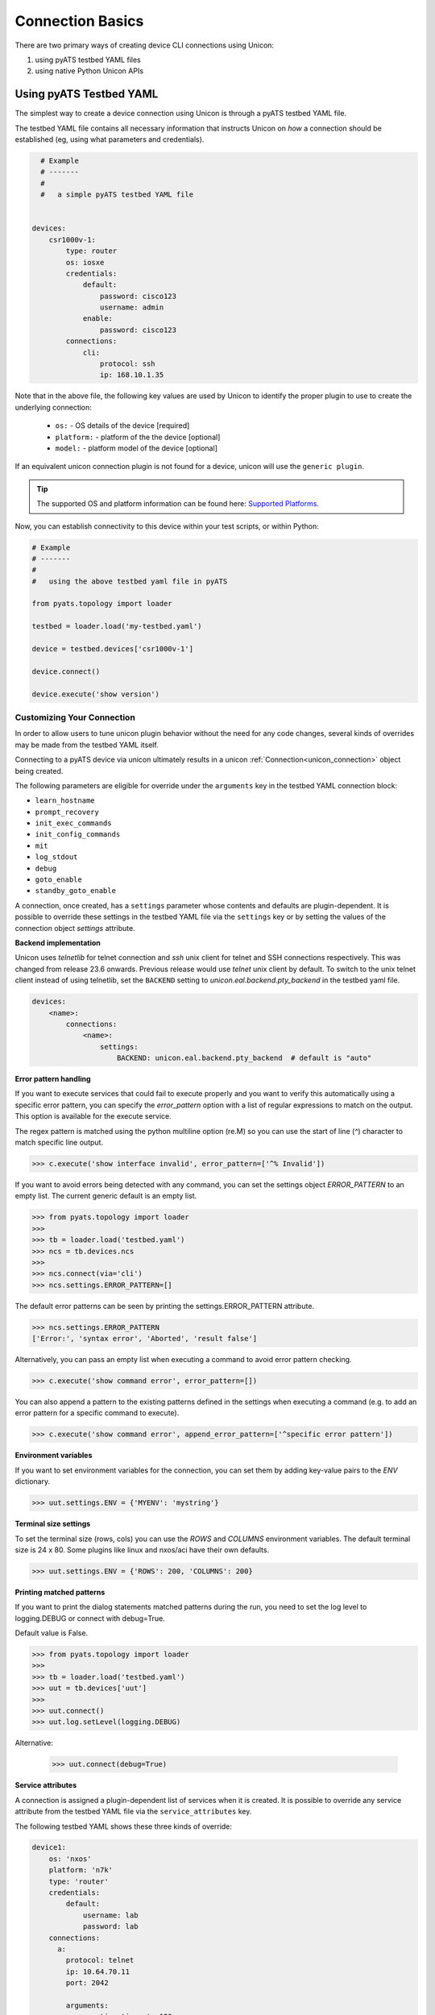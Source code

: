 Connection Basics
=================

.. _unicon_connection:


There are two primary ways of creating device CLI connections using Unicon:

1. using pyATS testbed YAML files
2. using native Python Unicon APIs


Using pyATS Testbed YAML
------------------------

The simplest way to create a device connection using Unicon is through a
pyATS testbed YAML file.

The testbed YAML file contains all necessary information that instructs Unicon
on *how* a connection should be established (eg, using what parameters and
credentials).

.. code-block:: yaml

    # Example
    # -------
    #
    #   a simple pyATS testbed YAML file


  devices:
      csr1000v-1:
          type: router
          os: iosxe
          credentials:
              default:
                  password: cisco123
                  username: admin
              enable:
                  password: cisco123
          connections:
              cli:
                  protocol: ssh
                  ip: 168.10.1.35

Note that in the above file, the following key values are used by Unicon
to identify the proper plugin to use to create the underlying connection:

  * ``os:`` -  OS details of the device [required]
  * ``platform:`` -  platform of the the device [optional]
  * ``model:`` - platform model of the device [optional]

If an equivalent unicon connection plugin is not found for a device, unicon
will use the ``generic plugin``.

.. tip::

    The supported OS and platform information can be found here: `Supported Platforms`_.


.. _Supported Platforms: introduction.html#supported-platforms

Now, you can establish connectivity to this device within your
test scripts, or within Python:

.. code-block:: python

    # Example
    # -------
    #
    #   using the above testbed yaml file in pyATS

    from pyats.topology import loader

    testbed = loader.load('my-testbed.yaml')

    device = testbed.devices['csr1000v-1']

    device.connect()

    device.execute('show version')

Customizing Your Connection
"""""""""""""""""""""""""""

In order to allow users to tune unicon plugin behavior without the need for
any code changes, several kinds of overrides may be made from the testbed
YAML itself.

Connecting to a pyATS device via unicon ultimately results in a unicon
:ref:`Connection<unicon_connection>` object being created.

The following parameters are eligible for override under the ``arguments`` key
in the testbed YAML connection block:

- ``learn_hostname``
- ``prompt_recovery``
- ``init_exec_commands``
- ``init_config_commands``
- ``mit``
- ``log_stdout``
- ``debug``
- ``goto_enable``
- ``standby_goto_enable``


.. _settings_control:

A connection, once created, has a ``settings`` parameter whose contents and
defaults are plugin-dependent.  It is possible to override these settings in the
testbed YAML file via the ``settings`` key or by setting the values of the
connection object `settings` attribute.

.. _controlled_settings:

**Backend implementation**

Unicon uses `telnetlib` for telnet connection and `ssh` unix client for telnet
and SSH connections respectively. This was changed from release 23.6 onwards.
Previous release would use `telnet` unix client by default. To switch to the
unix telnet client instead of using telnetlib, set the ``BACKEND`` setting to
`unicon.eal.backend.pty_backend` in the testbed yaml file.

.. code-block:: yaml

    devices:
        <name>:
            connections:
                <name>:
                    settings:
                        BACKEND: unicon.eal.backend.pty_backend  # default is "auto"


**Error pattern handling**

If you want to execute services that could fail to execute properly and you want to verify
this automatically using a specific error pattern, you can specify the `error_pattern`
option with a list of regular expressions to match on the output. This option is available
for the execute service.

The regex pattern is matched using the python multiline option (re.M) so you can use
the start of line (`^`) character to match specific line output.

.. code-block:: python

    >>> c.execute('show interface invalid', error_pattern=['^% Invalid'])

If you want to avoid errors being detected with any command, you can set the settings object
`ERROR_PATTERN` to an empty list. The current generic default is an empty list.

.. code-block:: python

    >>> from pyats.topology import loader
    >>>
    >>> tb = loader.load('testbed.yaml')
    >>> ncs = tb.devices.ncs
    >>>
    >>> ncs.connect(via='cli')
    >>> ncs.settings.ERROR_PATTERN=[]

The default error patterns can be seen by printing the settings.ERROR_PATTERN attribute.

.. code-block:: python

    >>> ncs.settings.ERROR_PATTERN
    ['Error:', 'syntax error', 'Aborted', 'result false']

Alternatively, you can pass an empty list when executing a command to avoid error pattern checking.

.. code-block:: python

    >>> c.execute('show command error', error_pattern=[])

You can also append a pattern to the existing patterns defined in the settings when executing a command
(e.g. to add an error pattern for a specific command to execute).

.. code-block:: python

    >>> c.execute('show command error', append_error_pattern=['^specific error pattern'])

**Environment variables**

If you want to set environment variables for the connection, you can set them
by adding key-value pairs to the `ENV` dictionary.

.. code-block:: python

    >>> uut.settings.ENV = {'MYENV': 'mystring'}

**Terminal size settings**

To set the terminal size (rows, cols) you can use the `ROWS` and `COLUMNS`
environment variables. The default terminal size is 24 x 80. Some plugins
like linux and nxos/aci have their own defaults.

.. code-block:: python

    >>> uut.settings.ENV = {'ROWS': 200, 'COLUMNS': 200}

**Printing matched patterns**

If you want to print the dialog statements matched patterns during the run,
you need to set the log level to logging.DEBUG or connect with debug=True.

Default value is False.

.. code-block:: python

    >>> from pyats.topology import loader
    >>>
    >>> tb = loader.load('testbed.yaml')
    >>> uut = tb.devices['uut']
    >>>
    >>> uut.connect()
    >>> uut.log.setLevel(logging.DEBUG)

Alternative:

    >>> uut.connect(debug=True)


**Service attributes**

A connection is assigned a plugin-dependent list of services when it is created.
It is possible to override any service attribute from the testbed YAML file
via the ``service_attributes`` key.


The following testbed YAML shows these three kinds of override:

.. code-block:: yaml

  device1:
      os: 'nxos'
      platform: 'n7k'
      type: 'router'
      credentials:
          default:
              username: lab
              password: lab
      connections:
        a:
          protocol: telnet
          ip: 10.64.70.11
          port: 2042

          arguments:
            connection_timeout: 120
            mit: True

          settings:
            ESCAPE_CHAR_CHATTY_TERM_WAIT: 1

          service_attributes:
            ping:
              timeout: 1234


.. note ::

   Details specified under the ``arguments``, ``settings`` or
   ``service_attributes`` connection block keys take
   precedence over any identically-named details passed to the
   ``device.connect()`` call.

   Using the above testbed YAML as an example:

   Calling ``device1.connect(connection_timeout=240)``
   results in ``device1.connection_timeout`` being set to 120.

   Calling
   ``device1.connect(settings=dict(ESCAPE_CHAR_CHATTY_TERM_WAIT=10))``
   results in ``device1.settings.ESCAPE_CHAR_CHATTY_TERM_WAIT`` being set to 1.

   Calling ``device1.connect(service_attributes=dict(ping=dict(timeout=1)))``
   results in ``device1.ping.timeout`` being set to 1234.


If you want to change to default timeout value for execute and configure service,
you can set the ``EXEC_TIMEOUT`` and ``CONFIG_TIMEOUT`` in the testbed file:

.. code-block:: yaml

  device1:
      os: 'nxos'
      platform: 'n7k'
      type: 'router'
      credentials:
          default:
              username: lab
              password: lab
      connections:
        a:
          protocol: telnet
          ip: 10.64.70.11
          port: 2042

          settings:
            EXEC_TIMEOUT: 120
            CONFIG_TIMEOUT: 120


**EOF Exception handling**

If device connection is closed/terminated unexpectedly during service calling, we can reconnect
to device. EOF exception is raised by Spawn when connection is not available.

Sample usage:

.. code-block:: python

    from unicon.core.errors import EOF, SubCommandFailure
    try:
      d.execute(cmd) # or any service call.
    except SubCommandFailure as e:
      if isinstance(e.__cause__, EOF):
        print('Connection closed, try reconnect')
        d.disconnect()
        d.connect()



Example: Single NXOS
""""""""""""""""""""

Every other platform can use the same sample file by changing the os, platform, model. The Moonshine platform does not require a username or password, so
these are omitted (see below for an example).

.. code-block:: yaml

  step-n7k-1:
      os: 'nxos'
      platform: 'n7k'
      type: 'router'
      credentials:
          default:
              username: lab
              password: lab
      connections:
        defaults:
          class: 'unicon.Unicon'
        a:
          protocol: telnet
          ip: 10.64.70.11
          port: 2042

For more info on testbed refer to :ref:`topology<schema>` package.


**Connecting to the device using the above testbed file:**

.. note::

  unicon Connection arguments may be passed in the pyATS
  ``device.connect()``.  For example: ``device.connect(learn_hostname=True)``.



.. code-block:: python

  >>> from pyats.topology import loader
  >>> tb = loader.load("testbed.yaml")
  >>> uut = tb.devices['step-n7k-1']
  >>> uut.connect()

  2016-04-06T12:06:50: %UNICON-INFO: +++ initializing context +++

  2016-04-06T12:06:50: %UNICON-INFO: +++ initializing state_machine +++

  2016-04-06T12:06:50: %UNICON-INFO: +++ initializing services +++

  2016-04-06T12:06:50: %UNICON-INFO: adding service  ping   :  <unicon.plugins.generic.service_implementation.Ping object at 0x10441ff98>

  2016-04-06T12:06:50: %UNICON-INFO: adding service  reload   :  <unicon.plugins.nxos.service_implementation.Reload object at 0x10441fef0>

  2016-04-06T12:06:50: %UNICON-INFO: adding service  sendline   :  <unicon.plugins.generic.service_implementation.Sendline object at 0x10441ffd0>

  2016-04-06T12:06:50: %UNICON-INFO: adding service  list_vdc   :  <unicon.plugins.nxos.service_implementation.ListVdc object at 0x10441f978>

  2016-04-06T12:06:50: %UNICON-INFO: adding service  copy   :  <unicon.plugins.generic.service_implementation.Copy object at 0x10443b048>

  2016-04-06T12:06:50: %UNICON-INFO: adding service  switchto   :  <unicon.plugins.nxos.service_implementation.SwitchVdc object at 0x10443b0b8>

  2016-04-06T12:06:50: %UNICON-INFO: adding service  disable   :  <unicon.plugins.generic.service_implementation.Disable object at 0x10443b0f0>

  2016-04-06T12:06:50: %UNICON-INFO: adding service  send   :  <unicon.plugins.generic.service_implementation.Send object at 0x10443b128>

  2016-04-06T12:06:50: %UNICON-INFO: adding service  delete_vdc   :  <unicon.plugins.nxos.service_implementation.DeleteVdc object at 0x10443b160>

  2016-04-06T12:06:50: %UNICON-INFO: adding service  ping6   :  <unicon.plugins.nxos.service_implementation.Ping6 object at 0x10443b198>

  2016-04-06T12:06:50: %UNICON-INFO: adding service  execute   :  <unicon.plugins.generic.service_implementation.Execute object at 0x10443b208>

  2016-04-06T12:06:50: %UNICON-INFO: adding service  enable   :  <unicon.plugins.generic.service_implementation.Enable object at 0x10443b240>

  2016-04-06T12:06:50: %UNICON-INFO: adding service  shellexec   :  <unicon.plugins.nxos.service_implementation.ShellExec object at 0x10443b278>

  2016-04-06T12:06:50: %UNICON-INFO: adding service  switchback   :  <unicon.plugins.nxos.service_implementation.SwitchbackVdc object at 0x10443b2b0>

  2016-04-06T12:06:50: %UNICON-INFO: adding service  config   :  <unicon.plugins.generic.service_implementation.Config object at 0x10443b2e8>

  2016-04-06T12:06:50: %UNICON-INFO: adding service  create_vdc   :  <unicon.plugins.nxos.service_implementation.CreateVdc object at 0x10443b320>

  2016-04-06T12:06:50: %UNICON-INFO: adding service  expect   :  <unicon.plugins.generic.service_implementation.Expect object at 0x10443b358>

  2016-04-06T12:06:50: %UNICON-INFO: adding service  log_user   :  <unicon.plugins.generic.service_implementation.LogUser object at 0x10443b390>

  2016-04-06T12:06:50: %UNICON-INFO: connection to step-n7k-1

  2016-04-06T12:06:50: %UNICON-INFO: +++ connection to spawn_command: telnet 10.64.70.24 2061, id: 4358177400 +++

  2016-04-06T12:06:50: %UNICON-INFO: telnet 10.64.70.24 2061
  Trying 10.64.70.24...
  Connected to ts-nostg-mm18.cisco.com.
  Escape character is '^]'.

  step-n7k-1#
  2016-04-06T12:06:51: %UNICON-INFO: +++ initializing handle +++

  2016-04-06T12:06:51: %UNICON-INFO: +++ execute  +++
  term length 0
  step-n7k-1#
  2016-04-06T12:06:51: %UNICON-INFO: +++ execute  +++
  term width 511
  step-n7k-1#
  2016-04-06T12:06:51: %UNICON-INFO: +++ execute  +++
  terminal session-timeout 0
  step-n7k-1#
  2016-04-06T12:06:51: %UNICON-INFO: +++ config  +++
  config term
  Enter configuration commands, one per line.  End with CNTL/Z.
  step-n7k-1(config)# no logging console
  step-n7k-1(config)# line console
  step-n7k-1(config-console)# exec-timeout 0
  step-n7k-1(config-console)# terminal width 511
  step-n7k-1(config-console)# end
  step-n7k-1#


Example: Linux Server
"""""""""""""""""""""

Specifying linux device in testbed file template is almost the same as router template, except Unicon
looks for `linux` block in the device details and os has to be mentioned as `linux`

.. code-block:: yaml

  mohamoha-ads:
      os: 'linux'
      credentials:
          default:
              username: admin
              password: password
      connections:
        defaults:
          class: 'unicon.Unicon'
        linux:
          protocol: ssh
          ip: mohamoha-ads
      type: 'linux'


**Connecting to linux machine using above testbed file:**

.. code-block:: python

    >>> from pyats.topology import loader
    >>> tb = loader.load("testbed.yaml")

    >>> server = tb.devices['mohamoha-ads']

    >>> server.connect()

    2016-04-06T12:10:49: %UNICON-INFO: +++ initializing context +++

    2016-04-06T12:10:49: %UNICON-INFO: +++ initializing state_machine +++

    2016-04-06T12:10:49: %UNICON-INFO: +++ initializing services +++

    2016-04-06T12:10:49: %UNICON-INFO: adding service  send   :  <unicon.plugins.generic.service_implementation.Send object at 0x10443b9b0>

    2016-04-06T12:10:49: %UNICON-INFO: adding service  execute   :  <unicon.plugins.linux.service_implementation.Execute object at 0x10443be48>

    2016-04-06T12:10:49: %UNICON-INFO: adding service  sendline   :  <unicon.plugins.generic.service_implementation.Sendline object at 0x10443be80>

    2016-04-06T12:10:49: %UNICON-INFO: adding service  expect   :  <unicon.plugins.generic.service_implementation.Expect object at 0x10443beb8>

    2016-04-06T12:10:49: %UNICON-INFO: adding service  log_user   :  <unicon.plugins.generic.service_implementation.LogUser object at 0x10443bef0>

    2016-04-06T12:10:49: %UNICON-INFO: connection to mohamoha-ads

    2016-04-06T12:10:49: %UNICON-INFO: +++ connection to spawn_command: ssh -l mohamoha 64.103.223.250, id: 4366516064 +++

    2016-04-06T12:10:49: %UNICON-INFO: ssh -l mohamoha 64.103.223.250

    Last login: Mon Apr  4 16:12:21 2016 from 10.232.8.212
    Cisco Linux 5.50-5Server Kickstarted on: Sat Jun 13 05:53:15 PDT 2009.

    bgl-ads-842:129>
    2016-04-06T12:10:49: %UNICON-INFO: +++ initializing handle +++

    2016-04-06T12:10:49: %UNICON-INFO: Attaching  all Subcommands

**Connection to Linux with additional SSH options:**

If you want the linux connection to take additional ssh options, then it's better
to use `command` key. Unicon will take the value of `command` and spawns.
Command value should be the complete command to be spawned.

.. code-block:: yaml

  mohamoha-ads:
      os: 'linux'
      credentials:
          default:
              username: admin
              password: password
      connections:
        defaults:
          class: 'unicon.Unicon'
        linux:
          command: 'ssh -l admin 10.1.1.1 -oHostKeyAlgorithms=+ssh-dss'
      type: 'linux'


**Connecting to another TCP port using SSH:**

If you want to connect to another port with SSH, you can use the port option in the testbed file:

.. code-block:: yaml

  lnx-vm:
      os: 'linux'
      credentials:
          default:
              username: admin
              password: password
      connections:
        defaults:
          class: 'unicon.Unicon'
        linux:
          protocol: ssh
          ip: 10.1.1.1
          port: 2200
      type: 'linux'



Example: Moonshine
""""""""""""""""""

.. _unicon user_guide connection moonshine:

Specifying a Moonshine device in the testbed file template is again very similar to the above examples,
except Unicon looks for the `iosxr` os and `moonshine` type and platform, and no username or password is
required.

.. code-block:: yaml

  bringup:
    xrut:
      base_dir: /auto/xrut/xrut-gold
      sim_dir: /path/to/my/xrut/sim/dir
  devices:
    moonshine-1:
      os: iosxr
      platform: moonshine
      type: moonshine
      credentials:
          default:
              username: admin
              password: password
      connections:
        defaults: {class: unicon.XRUTConnect}
        a: {protocol: xrutconnect}

Please note that devices using the xrutconnect protocol should specify the default connection class as
unicon.XRUTConnect.

For information on how to create such a testbed file via the `xrutbringup` command, passing in a logical
testbed file and a clean.yaml file, please see :ref:`dyntopo xrut working examples moonshine` .


Example: NSO
""""""""""""

.. _unicon user_guide connection nso:

To connect to the Network Service Orchestrator CLI via SSH, use the 'nso' OS type and specify the
ssh port under the connection details.

.. code-block:: yaml

    # example testbed.yaml file for NSO CLI
    devices:
      ncs:
        os: nso
        credentials:
          default:
              username: admin
              password: password
        connections:
          defaults:
            class: unicon.Unicon
            via: cli
          con:
            command: ncs_cli -C
          cli:
            credentials:
              nso:
                  username: admin
                  password: cisco1234
            login_creds: nso
            protocol: ssh
            ip: 127.0.0.1
            port: 2024



**Connecting to NSO CLI via SSH using above testbed file:**

As shown in the example below, use the connect() method to initiate the connection,
specify the 'via' option if no default is configured under the connection defaults.

The ncs.conf configuration file section for the SSH service for NSO is shown below.

.. code-block:: xml

    <cli>
      <enabled>true</enabled>
      <style>c</style>

      <!-- Use the builtin SSH server -->
      <ssh>
        <enabled>true</enabled>
        <ip>0.0.0.0</ip>
        <port>2024</port>
      </ssh>


This example uses the 'cli' connection which initiates a SSH session the to default port of the NSO SSH service.

.. code-block:: python

    >>> from pyats.topology import loader
    >>> tb = loader.load("testbed.yaml")

    >>> ncs = tb.devices.ncs

    >>> ncs.connect(via='cli')

    2017-06-02T08:15:55: %UNICON-INFO: +++ initializing context +++

    2017-06-02T08:15:55: %UNICON-INFO: +++ initializing state_machine +++

    2017-06-02T08:15:55: %UNICON-INFO: +++ initializing services +++

    2017-06-02T08:15:55: %UNICON-INFO: adding service  execute   :  <unicon.plugins.nso.service_implementation.Execute object at 0x7ff3549ba630>

    2017-06-02T08:15:55: %UNICON-INFO: adding service  cli_style   :  <unicon.plugins.nso.service_implementation.CliStyle object at 0x7ff3549ba668>

    2017-06-02T08:15:55: %UNICON-INFO: adding service  log_user   :  <unicon.plugins.generic.service_implementation.LogUser object at 0x7ff3549ba6a0>

    2017-06-02T08:15:55: %UNICON-INFO: adding service  sendline   :  <unicon.plugins.generic.service_implementation.Sendline object at 0x7ff3549ba6d8>

    2017-06-02T08:15:55: %UNICON-INFO: adding service  expect   :  <unicon.plugins.generic.service_implementation.Expect object at 0x7ff3549ba710>

    2017-06-02T08:15:55: %UNICON-INFO: adding service  configure   :  <unicon.plugins.nso.service_implementation.Configure object at 0x7ff3549ba748>

    2017-06-02T08:15:55: %UNICON-INFO: adding service  send   :  <unicon.plugins.generic.service_implementation.Send object at 0x7ff3549ba780>

    2017-06-02T08:15:55: %UNICON-INFO: connection to ncs

    2017-06-02T08:15:55: %UNICON-INFO: +++ connection to spawn_command: ssh -l admin 127.0.0.1 -p 2024, id: 140683073268704 +++

    2017-06-02T08:15:55: %UNICON-INFO: ssh -l admin 127.0.0.1 -p 2024
    admin@127.0.0.1's password:

    admin connected from 127.0.0.1 using ssh on nso-dev-server
    admin@ncs#
    2017-06-02T08:15:55: %UNICON-INFO: +++ initializing handle +++

    2017-06-02T08:15:55: %UNICON-INFO: +++ None  +++
    paginate false
    admin@ncs#
    2017-06-02T08:15:55: %UNICON-INFO: +++ execute  +++
    screen-length 0
    admin@ncs#
    2017-06-02T08:15:55: %UNICON-INFO: +++ execute  +++
    screen-width 0
    admin@ncs#
    2017-06-02T08:15:55: %UNICON-INFO: Attaching  all Subcommands
    >>>



**Connecting to NSO CLI via ncs_cli command using above testbed file**

It is also possible to run the ncs_cli command to initiate the CLI session,
use the 'command' option in the testbed.yaml file to specify the ncs_cli command.

Specify the 'via' option if the default is not specified in the connection defaults.


.. code-block:: python

    >>> ncs.connect(via='con')

    2017-06-02T08:19:19: %UNICON-INFO: +++ initializing context +++

    2017-06-02T08:19:19: %UNICON-INFO: +++ initializing state_machine +++

    2017-06-02T08:19:19: %UNICON-INFO: +++ initializing services +++

    2017-06-02T08:19:19: %UNICON-INFO: adding service  send   :  <unicon.plugins.generic.service_implementation.Send object at 0x7fab8e932320>

    2017-06-02T08:19:19: %UNICON-INFO: adding service  log_user   :  <unicon.plugins.generic.service_implementation.LogUser object at 0x7fab8e932358>

    2017-06-02T08:19:19: %UNICON-INFO: adding service  configure   :  <unicon.plugins.nso.service_implementation.Configure object at 0x7fab8e932390>

    2017-06-02T08:19:19: %UNICON-INFO: adding service  cli_style   :  <unicon.plugins.nso.service_implementation.CliStyle object at 0x7fab8e9323c8>

    2017-06-02T08:19:19: %UNICON-INFO: adding service  execute   :  <unicon.plugins.nso.service_implementation.Execute object at 0x7fab8e932400>

    2017-06-02T08:19:19: %UNICON-INFO: adding service  sendline   :  <unicon.plugins.generic.service_implementation.Sendline object at 0x7fab8e932438>

    2017-06-02T08:19:19: %UNICON-INFO: adding service  expect   :  <unicon.plugins.generic.service_implementation.Expect object at 0x7fab8e932470>

    2017-06-02T08:19:19: %UNICON-INFO: connection to ncs

    2017-06-02T08:19:19: %UNICON-INFO: +++ connection to spawn_command: ncs_cli -C, id: 140374808144136 +++

    2017-06-02T08:19:19: %UNICON-INFO: ncs_cli -C

    dwapstra connected from 10.0.2.2 using ssh on nso-dev-server
    dwapstra@ncs#
    2017-06-02T08:19:19: %UNICON-INFO: +++ initializing handle +++

    2017-06-02T08:19:19: %UNICON-INFO: +++ None  +++
    paginate false
    dwapstra@ncs#
    2017-06-02T08:19:19: %UNICON-INFO: +++ execute  +++
    screen-length 0
    dwapstra@ncs#
    2017-06-02T08:19:19: %UNICON-INFO: +++ execute  +++
    screen-width 0
    dwapstra@ncs#
    2017-06-02T08:19:19: %UNICON-INFO: Attaching  all Subcommands



Example: ConfD
""""""""""""""

.. _unicon user_guide connection confd:

To connect to ConfD based CLI via SSH, use the 'confd' OS type and specify the
ssh port (if needed) under the connection details.

For NSO, the 'os' needs to be specified, 'platform' can be omitted.
For CSP, ESC and NFVIS, the 'platform' needs to be specified.

.. code-block:: yaml

    # example testbed.yaml file for NSO CLI
    devices:
      ncs:
        os: confd
        type: router
        # platform: 'csp', 'esc' or 'nfvis'
        credentials:
          default:
              username: admin
              password: cisco1234
        connections:
          defaults:
            class: unicon.Unicon
            via: cli
          cli:
            protocol: ssh
            ip: 127.0.0.1
            port: 2024



Example: VOS
""""""""""""

.. _unicon user_guide connection vos:

To connect to Cisco Unified Collaboration based CLI via SSH, use the 'vos' OS type and specify the
ssh port (if needed) under the connection details.

.. code-block:: yaml

    # example testbed.yaml file for VOS CLI
    devices:
      cm:
        os: vos
        type: server
        credentials:
          default:
              username: admin
              password: cisco1234
        connections:
          defaults:
            class: unicon.Unicon
            via: cli
          cli:
            protocol: ssh
            ip: 10.0.0.1
            port: 22


pyATS Connection Pool
---------------------
Unicon (IOSXE, NXOS and IOSXR) plugins now support creating a pool of shareable
connections to be distributed among device action requests promoting speed and
avoiding race condition and deadlocks.

.. code-block:: python

    # Example
    # -------
    #
    # Connection pool using unicon.Unicon class example
    # Assuming we have a device that is defined in the testbed yaml file as above

    # using the above device, create a pool of 5 workers
    >>> device.start_pool(alias = 'pool', ----- > Connection pool will be accessed as "device.pool"
                          via = 'mgmt',   ----- > Connection name as in testbed yaml
                          size = 5)

    # Now all action requests sent to the device will run simultaneously on the
    # 5 connections (knows as workers) on a first come first serve basis.

Check here for more details on pyATS `Connection Pool`_ feature.

.. _Connection Pool: https://pubhub.devnetcloud.com/media/pyats/docs/connections/sharing.html#connection-pools



Python APIs
-----------

This section covers how to connect to a device in standalone mode, using raw
Python APIs directly.

To connect to a device, you need.
    * IP address
    * Hostname
    * OS
    * Credentials

Please make sure that device is up and booted. In the following
example, we are establishing connection to a *dual rp* NXOS device.

.. code-block:: python

    from unicon import Connection
    dev = Connection(hostname='n7k2-1',
                     start=['telnet 172.27.114.43 2037',
                            'telnet 172.27.114.43 2038'],
                     credentials={'default': {'username': 'admin', 'password': 'Cisc0123'}},
                     os='nxos')
    dev.connect()

Arguments:

    * **hostname**: must be same as the exact hostname of the device.
      Do not append prompt characters like '#' or '$'

    * **os**: The os of the device to connect to.  This selects a unicon plugin.

    * **start**: It must be a list of commands which needs to be invoked for starting a connection.
      Generally it will be of the format `telnet xxx xxx`. But it could take any value.

    * **credentials**: A dictionary of named credentials used to interact with the device.

    * **platform**: The platform of the device to connect to.  This selects a
      unicon sub-plugin under the given plugin identified with the ``os``
      argument.  *(Optional)*

    * **model**: The model of the device to connect to.  This selects a
      unicon sub-sub-plugin under the given plugin identified with the ``os``
      and ``platform`` arguments.  *(Optional)*

    * **connection_timeout**: Connection timeout value to connect the device.
      Default value is ``60 sec``. *(Optional)*

    * **proxy_connections**: Connection object which is use to establish proxy connection.
      Default value is ``None``. *(Optional)*

    * **alias**: Connection alias. Default value is ``None``. *(Optional)*

    * **login_creds**: A single credential name or a list of credentials for
      authenticating against the device.  Default value is ``default``. *(Optional)*

    * **cred_action**: A dictionary with credential names and post password action statement.
      This allows the user to specify e.g. `sendline` to be sent after a credential password.
      The typical use case is a terminal server connection where a return will get a response
      from the device. *(Optional)*

    * **learn_hostname**: Set to `True` if the actual hostname set on the device
      differs from the hostname parameter. *(Optional)*

    * **learn_os**: Set to `True` if the device os is not provided, it will try to
      learn the device os and redirect to the learned plugin. *(Optional)*

    * **prompt_recovery**: Set `True` for using prompt recovery feature. Default value is `False`.
      Click :ref:`prompt_recovery_label` for more information on the feature. *(Optional)*

    * **init_exec_commands**: List of exec commands to use when initializing the connection.
      This option overrules the default settings for the plugin and uses the
      user specified initialization commands. Can also be passed in the
      connection block in the yaml file. *(Optional)*

    * **init_config_commands**: List of config commands to use when initializing the connection.
      This option overrules the default settings for the plugin and uses the user specified initialization commands.
      Config commands will not be executed on the standby RP.
      Config commands are not available on Linux and ISE plugins. Can also be
      passed in the connection block in the yaml file. *(Optional)*

    * **logfile**: Filename to log all device interaction to. By default, a file will
      be created in /tmp based on the hostname, via (if specified) and timestamp. *(Optional)*

    * **log_buffer**: Set to `True` to use a log_buffer instead of a logfile, no logfile will be created.
      The log buffer can be accessed via connection.log_buffer attribute. *(Optional)*

    * **mit**: Boolean option to maintain initial state on connect. The state detected
      on connect() is maintained, no connection initialization is done and the
      exec and config initialization commands are not executed.  It is possible to use
      the `mit` option with HA connections, however please note that HA initialization is not done.
      Default is False. For more info on device state, see :doc:`Statemachine <../developer_guide/statemachine>`
      *(Optional)*

    * **settings**: Dictionary or Settings class instance with updated settings for this connection.
      Pass a dictionary to update some of the settings, or pass a Settings object with all settings.
      *(Optional)*

    * **overwrite_settings**: Boolean option to allow settings to be appended (if the attribute is a list).
      *(Optional)*

    * **log_stdout**: Boolean option to enable/disable logging to standard output. Default is True.
      *(Optional)*

    * **log_propagate**: Boolean option to enable/disable propagating logs from connection logger
      to parent logger (e.g. whether logs for `unicon.N7K-BESTPROD2-SSR-P1.cli.1663541251` logger
      should propagate to `unicon` logger). Default is False. *(Optional)*

    * **no_pyats_tasklog**: Boolean option to enable/disable logging to pyats tasklog. Default is False.
      *(Optional)*

    * **debug**: Boolean option to enable/disable internal debug logging.
      *(Optional)*

    * **service_attributes**: Dictionary whose keys are service names
      and whose values are dictionaries containing key/value pairs to set on the
      named service.
      *(Optional)*

    * **connect_reply**: Dialog object which user wants to be added in the connection dialog.
      *(Optional)*

    * **goto_enable**: Boolean option to enable/disable connection behavior to go to enable state
      after setting up connection. Default is True.
      *(Optional)*

    * **standby_goto_enable**: Boolean option to enable/disable standby connection behavior to go to
      enable state after setting up connection. Default is True.
      *(Optional)*

    * **trim_line**: Boolean option to enable line trimming if the line has additional `\\r\\n` characters.
      *(Optional)*

    * **reconnect**: Boolean option to enable automatic reconnect in case the connection has not been made
      or the connection was lost. Default: True
      *(Optional)*

For *Single RP* connection, `start` will be a list with only one element.

.. note::

    Connecting to many routing and switching platforms usually requires
    the configured hostname to be known in advance.
    However, sometimes the configured hostname on such a device may be
    unknown and may differ from the ``hostname`` parameter.

    When ``learn_hostname=True`` is specified:

      * unicon attempts to learn the hostname of the device
        by examining the device's prompt.

      * If no hostname can be learned, a warning is thrown and the
        learned hostname is set to a generic pattern.

      * If the learned hostname differs from the ``hostname`` parameter,
        ``dev.previous_hostname`` is set to the original hostname and
        ``dev.hostname`` is overwritten with the newly learned hostname.

      * Once set, the ``learn_hostname`` setting can only be changed by
        destroying and recreating the Connection object.

      * The hostname of the device does not contain the characters :
        #, whitespace characters.


.. note::

    Passive hostname learning is enabled by default and will
    give a warning if the device hostname does not match the learned
    hostname. The learned hostname is only used if `learn_hostname=True`.

    A timeout may occur if the prompt pattern uses the hostname,
    the timeout error includes the hostname and a hint to check
    the hostname if a mismatch was detected.


.. note::

    When using the Linux plugin, it is recommended to use ``learn_hostname=True``.
    With the default prompt pattern for the Linux plugin there is a risk of false prompt
    matching if the output contains one of the prompt characters `> # % ~ $` at the end of a line.


**Disconnecting**

To disconnect a session, you can call the `disconnect()` method from a Unicon connection.
This will terminate the subprocess that is handling the device connection. By default,
Unicon waits about 10 seconds after the process is terminated before returning from the method.
This is to prevent connection issues on rapid connect/disconnect sequences.

To change the default timers used when disconnecting, you can change the `GRACEFUL_DISCONNECT_WAIT_SEC` and
`POST_DISCONNECT_WAIT_SEC` settings on the Settings object.

.. code-block:: python

  dev.settings.GRACEFUL_DISCONNECT_WAIT_SEC = 0
  dev.settings.POST_DISCONNECT_WAIT_SEC = 0


.. _unicon_extend_settings_attributes:

Extend Settings Attributes
""""""""""""""""""""""""""

It is possible to extend list settings attributes of the connection like ``ERROR_PATTERN``
and ``CONFIGURE_ERROR_PATTERN`` by using ``overwrite_settings=False`` argument.

.. code-block:: python

    from unicon import Connection
    settings = {'ERROR_PATTERN': ['test', 'error']}
    dev = Connection(hostname='asr1000',
                     start=['telnet 172.27.114.43 2037'],
                     credentials={'default': {'username': 'admin', 'password': 'Cisc0123'}},
                     os='iosxe',
                     settings=settings,
                     overwrite_settings=False)
    dev.connect()
    dev.settings.ERROR_PATTERN
    ['test',
     'error',
     '^%\\s*[Ii]nvalid (command|input)',
     '^%\\s*[Ii]ncomplete (command|input)',
     '^%\\s*[Aa]mbiguous (command|input)']

    # this can be done from testbed yaml as well
    # the following is an example testbed
    devices:
      PE1:
        alias: uut
        os: iosxe
        credentials:
          default:
            password: cisco
            username: admin
          enable:
            password: cisco
        connections:
          defaults:
            class: unicon.Unicon
          a:
            protocol: telnet
            ip: 1.1.1.1
            port: 2039
            arguments:
              overwrite_settings: False
            settings:
              EXEC_TIMEOUT: 300
              ERROR_PATTERN:
                - testbed
                - my ERROR


.. _unicon_override_service_attributes:

Overriding Service Attributes
"""""""""""""""""""""""""""""

When a connection is created, various services are attached to it.  The
selected plugin determines the list of supported services.

It is possible to override attributes of one or more services by specifying
the ``service_attributes`` parameter.

.. code-block:: python

    from unicon import Connection
    dev = Connection(hostname='n7k2-1',
                     start=['telnet 172.27.114.43 2037'],
                     credentials={'default': {'username': 'admin', 'password': 'Cisc0123'}},
                     os='nxos',
                     service_attributes=dict(
                        traceroute=dict(timeout=123),
                        ping=dict(timeout=456)))
    dev.connect()
    dev.traceroute.timeout
    123
    dev.ping.timeout
    456


.. _unicon_credentials:

Credentials
-----------

The ``credentials`` connection parameter defines a dictionary of named
credentials.  A credential is a dictionary typically containing both
``username`` and ``password`` keys.

The ``login_creds`` connection parameter defines an optional sequence of
credential names to try.  Each time the device prompts for a username or
password, the current credential is set to the next credential in the sequence
if a current credential has not already been set.
When a password is sent, the current credential is unset.  The one exception
is when entering an administrator's password on a routing device coming up
without configuration, in this case the current credential is reused.
If the sequence has been exhausted and no more credentials are available to
satisfy a username/password prompt, a
`CredentialsExhaustedError<unicon.core.errors.CredentialsExhaustedError>` is
raised.

Credentials are not retried, any username or password failure causes a
`UniconAuthenticationError<unicon.core.errors.UniconAuthenticationError>`
to be raised.

It is possible to specify the password to use for routing devices to enter
enable mode.  This may be done via the ``enable_password`` entry under the
current credential, or via a separate credential called ``enable``.
Please see :ref:`unicon_enable_password_handling` for details.

Passwords specified as a :ref:`secret_strings` are automatically decoded prior
to being sent to the device.

In pyATS Testbed YAML
"""""""""""""""""""""

Credentials may be specified on a per-testbed, per-device or per-connection
basis, as documented in :ref:`topology_credential_password_modeling`.


.. code-block:: python

    from pyats.topology import loader
    tb = loader.load("""
        devices:
            my_device:
                type: router
                credentials:
                    default:
                        username: admin
                        password: Cisc0123
                    alternate:
                        username: alt_username
                        password: alt_password
                    termserv:
                        username: tsuser
                        password: tspw
                    enable:
                        password: enablepw
                connections:
                    defaults: {class: 'unicon.Unicon'}
                    a:
                      protocol: ssh
                      ip: 10.64.70.11
                      port: 2042
                      login_creds: [termserv, default]
                      ssh_options: "-v -i /path/to/identityfile"

    """)
    dev = tb.devices.my_device
    dev.connect()

    # To connect using different credentials than is contained in the
    # testbed YAML ``login_creds`` key:
    dev.destroy()
    dev.connect(login_creds=['termserv', 'alternate'])


In Python
"""""""""

.. code-block:: python

    dev = Connnection(hostname=uut_hostname,
                       start=[uut_start_cmd],
                       credentials={\
                           {'default': {'username': 'admin', 'password': 'Cisc0123'}},\
                           {'enable': {'password': 'enablepw'}},\
                           {'termserv': {'username': 'tsuser', 'password': 'tspw'}},\
                       },
                       login_creds = ['termserv', 'default'],
                     )


Post credential action
""""""""""""""""""""""

In certain cases, e.g. when using a serial console server, an action is needed to get a response
from the device connected to the serial port. There are two ways to configure this action.
The first one is using a setting, the second one is using a post credential action.
The post credential action takes precedence over the setting.

Example credentials for a device.

.. code-block:: yaml

      my_device:
          type: router
          credentials:
              default:
                  username: admin
                  password: Cisc0123
              terminal_server:
                  username: tsuser
                  password: tspw


Setting the credential action via `settings` in python.

.. code-block:: python

    # Name of the credential after which a "sendline()" should be executed
    dev.settings.SENDLINE_AFTER_CRED = 'terminal_server'


Settings can also be specified for the connection in the topology file as shown below.

.. code-block:: yaml

    connections:
      cli:
        settings:
          SENDLINE_AFTER_CRED: terminal_server


The post credential action supports ``send`` and ``sendline``, you can specify a string to be sent,
e.g. `send( )` to send a space or `send(\\x03)` to send Ctrl-C. Quotes should not be specified.

.. code-block:: yaml

    connections:
      cli:
        login_creds: [terminal_server, default]
        arguments:
          cred_action:
            terminal_server:
              post: sendline()



Logging
-------

Every unicon device connection Logger has 3 handlers.

#. Screen Handler: This logs messages on stdout
#. File Handler: This logs messages in file /tmp/<device>-<alias>-<timestamp>.log. This is default log file. To modify the file value, the logfile parameter can be used.
#. pyATS TaskLog Handler: This logs messages in pyats TaskLog file

Change logfile when connecting.

In unicon standalone mode:

.. code-block:: python

    dev = Connection(hostname=uut_hostname,
                       start=[uut_start_cmd],
                       logfile='user-provided-file')

With pyATS:

.. code-block:: python

    dev.connect(logfile='user-provided-file')

Log level of device output and service messages is `INFO`.

To disable unicon device connection logging, we can set logger level above `logging.INFO`.

.. code-block:: python

    import logging
    uut.log.setLevel(logging.WARNING)

To enable debug logs, use below:

.. code-block:: python

    import logging
    uut.log.setLevel(logging.DEBUG)

Debug log now integrates with pyATS testbed yaml file. You can enable it
by define the `debug: True` in the yaml file:

.. code-block:: python

    devices:
      PE1:
        connections:
          defaults:
            class: 'unicon.Unicon'
            debug: True

To disable logging to standard output, use the `log_stdout` boolean option.

In unicon standalone mode:

.. code-block:: python

    dev = Connection(hostname=uut_hostname,
                       start=[uut_start_cmd],
                       log_stdout=False)

With pyATS:

.. code-block:: python

    dev.connect(log_stdout=False)


Prompt Recovery Usage
---------------------

In unicon, device connection is 2 step process:

#. Create Device `Connection` object
#. Invoke `connect()` on Device `Connection` object.

The `prompt_recovery` is valid for per connect() call.
To use `prompt_recovery` feature user need to specify it per call i.e when connecting next time, user need to set it again as `True`.

Examples:

To use `prompt_recovery` feature in unicon, use it in the following way:

.. code-block:: python

    from unicon import Connection
    device = Connection(hostname='R2', start=['telnet localhost 15000'], prompt_recovery=True)
    device.connect()

If user wishes to enable `prompt_recovery` after creating Device Connection object, it can be done in the following way:

.. code-block:: python

    from unicon import Connection
    device = Connection(hostname='R2', start=['telnet localhost 15000'])
    device.context.prompt_recovery=True
    device.connect()

When using with pyats, the feature can be used in the following way:

.. code-block:: python

    device = testbed['R1']
    device.connect(prompt_recovery=True)

In pyats, to use `prompt_recovery` in next `connect()` call, use `device.destroy()` to disconnect connection and
use `device.connect(prompt_recovery=True)` again.


Login and Password Prompts
--------------------------

Unicon generic plugin uses the following regular expressions to match login and password prompts:

#. Login pattern: `r'^.*([Uu]sername|[Ll]ogin): ?$'`
#. Password pattern: `r'^.*[Pp]assword( for )?(\S+)?: ?$'`

While creating a connection, Unicon sends username and password when the device prompt matches the above patterns.

In some cases, change in login/password prompts on device may lead to connection failure if the default
patterns no longer match.

To handle such situations, user can provide custom regular expression pattern to match with different
login and password prompts on the device.

It can be done by setting regular expression to `LOGIN_PROMPT` and `PASSWORD_PROMPT` attributes of device `settings`.

Example:

.. code-block:: python

    # Unicon standalone mode
    dev = Connection(hostname='R2', start=['telnet x.x.x.x'],\
        credentials={{'default': {'username': 'admin', 'password': 'Cisc0123'}})
    dev.settings.LOGIN_PROMPT = r'USERNAME:\s?$'
    dev.settings.PASSWORD_PROMPT = r'PASSWORD:\s$'

In pyATS testbed yaml file, this can be set in the following way:

.. code-block:: yaml

    devices:
      R2
        credentials:
            default:
                username: admin
                password: Cisc0123
        connections:
          defaults: {class: 'unicon.Unicon'}
          a:
            protocol: telnet
            ip: x.x.x.x
            port: 2042
            prompts:
                login: "USERNAME:\s*$"
                password: "PASSWORD:\s*$"


The login and password patterns are also applicable for login/password prompts displayed during
`reload()`, `switchover()` services. It is possible to override the login and
password dialogs and other default dialogs in the execute service by specifying the
`service_dialog` option in the execute statement. See `execute service`_.

.. _execute service: services/generic_services.html#execute

This setting attribute are not applicable for `ise` plugin.

These settings attributes are supported on below plugins:

#. generic
#. iosxr
#. junos
#. linux
#. aireos


Learn Device OS
--------------------

Unicon generic plugin now can learn the device os/platform and redirect the connection to use corresponding plugins.
This can be done if you pass `learn_os` argument in `device.connect(learn_os=True)`.

Example:

In pyATS testbed.yaml file, no `os` is provided:

.. code-block:: yaml

    devices:
      Router:
        alias: uut
        type: xe
        credentials:
          default:
            password: cisco
            username: cisco
          enable:
            password: cisco
        connections:
          defaults:
            class: unicon.Unicon
          a:
            protocol: telnet
            ip: x.x.x.x
            port: xxxx

In pyATS shell:

.. code-block:: python

    # pyats shell --testbed-file testbed.yaml
    >>> from genie.testbed import load
    >>> testbed = load('testbed.yaml')
    -------------------------------------------------------------------------------
    >>> dev = testbed.devices['uut']
    >>> dev.connect(learn_os=True)
    # dev.connect()  << if learn_os is not provided, then it will use generic plugin


    device's os is not provided, unicon may not use correct plugins

    2020-08-11 16:17:37,909: %UNICON-INFO: +++ Router logfile /tmp/Router-cli-20200811T161737899.log +++

    2020-08-11 16:17:37,910: %UNICON-INFO: +++ Unicon plugin generic +++
    Trying x.x.x.x...


    2020-08-11 16:17:37,951: %UNICON-INFO: +++ connection to spawn: telnet x.x.x.x xxxx, id: 140643774849992 +++

    2020-08-11 16:17:37,952: %UNICON-INFO: connection to Router

    2020-08-11 16:17:37,952: %UNICON-INFO: Learning device Router os
    Connected to x.x.x.x.
    Escape character is '^]'.

    Router#

    2020-08-11 16:17:38,543: %UNICON-INFO: +++ Router: executing command 'show version' +++
    show version
    Cisco IOS Software, IOS-XE Software (PPC_LINUX_IOSD-ADVIPSERVICES-M), Version 15.2(4)S, RELEASE SOFTWARE (fc4)
    Technical Support: http://www.cisco.com/techsupport
    Copyright (c) 1986-2012 by Cisco Systems, Inc.
    Compiled Mon 23-Jul-12 19:02 by mcpre

    IOS XE Version: 03.07.00.S

    Cisco IOS-XE software, Copyright (c) 2005-2012 by cisco Systems, Inc.
    All rights reserved.  Certain components of Cisco IOS-XE software are
    licensed under the GNU General Public License ("GPL") Version 2.0.  The
    software code licensed under GPL Version 2.0 is free software that comes
    with ABSOLUTELY NO WARRANTY.  You can redistribute and/or modify such
    GPL code under the terms of GPL Version 2.0.  For more details, see the
    documentation or "License Notice" file accompanying the IOS-XE software,
    or the applicable URL provided on the flyer accompanying the IOS-XE
    software.


    ROM: IOS-XE ROMMON

    Router uptime is 31 weeks, 2 hours, 15 minutes
    Uptime for this control processor is 31 weeks, 2 hours, 18 minutes
    System returned to ROM by reload
    System image file is "bootflash:asr1000rp1-advipservices.03.07.00.S.152-4.S.bin"
    Last reload reason: PowerOn


    cisco Router-F (2RU) processor with 1698793K/6147K bytes of memory.
    Processor board ID FOX1405GDVK
    12 Gigabit Ethernet interfaces
    32768K bytes of non-volatile configuration memory.
    4194304K bytes of physical memory.
    7798783K bytes of eUSB flash at bootflash:.

    Configuration register is 0x2102

    Router#

    2020-08-11 16:17:40,221: %UNICON-INFO: Learned device os: iosxe

    2020-08-11 16:17:40,222: %UNICON-INFO:
    Learned device os: iosxe
    Redirect to corresponding plugins.

    2020-08-11 16:17:52,263: %UNICON-INFO: +++ Router logfile /tmp/Router-cli-20200811T161752253.log +++

    2020-08-11 16:17:52,263: %UNICON-INFO: +++ Unicon plugin iosxe +++
    Trying x.x.x.x...


    2020-08-11 16:17:52,288: %UNICON-INFO: +++ connection to spawn: telnet x.x.x.x xxxx, id: 140643774387984 +++

    2020-08-11 16:17:52,288: %UNICON-INFO: connection to Router
    Connected to x.x.x.x.
    Escape character is '^]'.

    Router#

    2020-08-11 16:17:52,896: %UNICON-INFO: +++ initializing handle +++

    2020-08-11 16:17:52,897: %UNICON-INFO: +++ Router: executing command 'term length 0' +++
    term length 0
    Router#

    2020-08-11 16:17:53,113: %UNICON-INFO: +++ Router: executing command 'term width 0' +++
    term width 0
    Router#

    2020-08-11 16:17:53,310: %UNICON-INFO: +++ Router: executing command 'show version' +++
    show version
    Cisco IOS Software, IOS-XE Software (PPC_LINUX_IOSD-ADVIPSERVICES-M), Version 15.2(4)S, RELEASE SOFTWARE (fc4)
    Technical Support: http://www.cisco.com/techsupport
    Copyright (c) 1986-2012 by Cisco Systems, Inc.
    Compiled Mon 23-Jul-12 19:02 by mcpre

    IOS XE Version: 03.07.00.S

    Cisco IOS-XE software, Copyright (c) 2005-2012 by cisco Systems, Inc.
    All rights reserved.  Certain components of Cisco IOS-XE software are
    licensed under the GNU General Public License ("GPL") Version 2.0.  The
    software code licensed under GPL Version 2.0 is free software that comes
    with ABSOLUTELY NO WARRANTY.  You can redistribute and/or modify such
    GPL code under the terms of GPL Version 2.0.  For more details, see the
    documentation or "License Notice" file accompanying the IOS-XE software,
    or the applicable URL provided on the flyer accompanying the IOS-XE
    software.


    ROM: IOS-XE ROMMON

    Router uptime is 31 weeks, 2 hours, 15 minutes
    Uptime for this control processor is 31 weeks, 2 hours, 18 minutes
    System returned to ROM by reload
    System image file is "bootflash:asr1000rp1-advipservices.03.07.00.S.152-4.S.bin"
    Last reload reason: PowerOn


    cisco Router-F (2RU) processor with 1698793K/6147K bytes of memory.
    Processor board ID FOX1405GDVK
    12 Gigabit Ethernet interfaces
    32768K bytes of non-volatile configuration memory.
    4194304K bytes of physical memory.
    7798783K bytes of eUSB flash at bootflash:.

    Configuration register is 0x2102

    Router#

    2020-08-11 16:17:55,027: %UNICON-INFO: +++ Router: config +++
    config term
    Enter configuration commands, one per line.  End with CNTL/Z.
    Router(config)#no logging console
    Router(config)#line console 0
    Router(config-line)#exec-timeout 0
    Router(config-line)#end
    Router#


Device Abstraction Token Discovery
----------------------------------

Device abstraction tokens are device specific data points that allow pyATS, Genie, and Unicon to alter program behavior to best suit each device.
These tokens include:

- `device.os`
- `device.os_flavor`
- `device.version`
- `device.platform`
- `device.model`
- `device.pid`

During the initial connection to a device, Unicon will learn the device abstraction tokens using the following steps:

#. Execute the following show commands on the device:
    - `show version`
    - `show inventory`
    - `uname -a`
#. Convert the raw output into dictionaries using parsers
#. The dictionaries are used to retrieve specific data which are then assigned as abstraction tokens under the device object
#. Finally, Unicon will redirect to the correct connection plugin.

.. note::
    The data gathered by executing the show commands is only used to set up the device abstraction tokens.

To make use of this feature, you can choose from the following actions:

1. Set the `learn_tokens` argument to True when calling `device.connect`

.. code-block:: python

    device.connect(learn_tokens=True)

2. Use device connection settings in the testbed file

.. code-block:: yaml

    devices:
      device1:
        ...
        connections:
          defaults:
            class: unicon.Unicon
          a:
            ...
            settings:
              learn_tokens: True

3. Use device connection arguments in the testbed file

.. code-block:: yaml

    devices:
      device1:
        ...
        connections:
          defaults:
            class: unicon.Unicon
          a:
            ...
            arguments:
              learn_tokens: True

By default, token discovery will not overwrite tokens that you have already defined in your testbed file. 
It will only assign discovered tokens to the device object if the token does not yet exist or if the value is generic. For example: `platform: generic`.

You can override this behavior if you'd like. Using the `overwrite_testbed_tokens` flag will cause any discovered token to be assigned to the device object regardless of what has been defined in the testbed. 
This flag can be set in the same way as `learn_tokens`:

1. Set the `overwrite_testbed_tokens` argument to True when calling `device.connect`

.. code-block:: python

    device.connect(learn_tokens=True, overwrite_testbed_tokens=True)

2. Use device connection settings in the testbed file

.. code-block:: yaml

    devices:
      device1:
        ...
        connections:
          defaults:
            class: unicon.Unicon
          a:
            ...
            settings:
              LEARN_DEVICE_TOKENS: True
              OVERWRITE_TESTBED_TOKENS: True

3. Use device connection arguments in the testbed file

.. code-block:: yaml

    devices:
      device1:
        ...
        connections:
          defaults:
            class: unicon.Unicon
          a:
            ...
            arguments:
              learn_tokens: True
              overwrite_testbed_tokens: True

